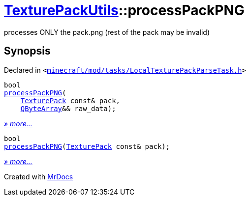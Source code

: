 [#TexturePackUtils-processPackPNG]
= xref:TexturePackUtils.adoc[TexturePackUtils]::processPackPNG
:relfileprefix: ../
:mrdocs:


processes ONLY the pack&period;png (rest of the pack may be invalid)



== Synopsis

Declared in `&lt;https://github.com/PrismLauncher/PrismLauncher/blob/develop/minecraft/mod/tasks/LocalTexturePackParseTask.h#L39[minecraft&sol;mod&sol;tasks&sol;LocalTexturePackParseTask&period;h]&gt;`

[source,cpp,subs="verbatim,replacements,macros,-callouts"]
----
bool
xref:TexturePackUtils/processPackPNG-0a7.adoc[processPackPNG](
    xref:TexturePack.adoc[TexturePack] const& pack,
    xref:QByteArray.adoc[QByteArray]&& raw&lowbar;data);
----

[.small]#xref:TexturePackUtils/processPackPNG-0a7.adoc[_» more..._]#

[source,cpp,subs="verbatim,replacements,macros,-callouts"]
----
bool
xref:TexturePackUtils/processPackPNG-0a9.adoc[processPackPNG](xref:TexturePack.adoc[TexturePack] const& pack);
----

[.small]#xref:TexturePackUtils/processPackPNG-0a9.adoc[_» more..._]#



[.small]#Created with https://www.mrdocs.com[MrDocs]#
